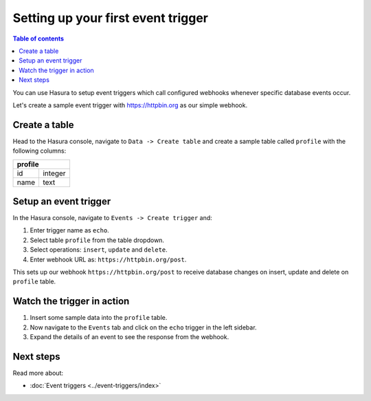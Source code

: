 Setting up your first event trigger
===================================

.. contents:: Table of contents
  :backlinks: none
  :depth: 1
  :local:

You can use Hasura to setup event triggers which call configured webhooks whenever specific database events occur.

Let's create a sample event trigger with https://httpbin.org as our simple webhook.

Create a table
--------------
Head to the Hasura console, navigate to ``Data -> Create table`` and create a sample table called ``profile`` with
the following columns:

+----------+----------+
|   **profile**       |
+----------+----------+
| id       | integer  |
+----------+----------+
| name     | text     |
+----------+----------+

.. image:: ../../../img/graphql/manual/getting-started/create-profile-table.png


Setup an event trigger
----------------------
In the Hasura console, navigate to ``Events -> Create trigger`` and:

1. Enter trigger name as ``echo``.
2. Select table ``profile`` from the table dropdown.
3. Select operations: ``insert``, ``update`` and ``delete``.
4. Enter webhook URL as: ``https://httpbin.org/post``.

.. image:: ../../../img/graphql/manual/getting-started/create-event-trigger.png

This sets up our webhook ``https://httpbin.org/post`` to receive database changes on insert, update and delete on
``profile`` table.


Watch the trigger in action
---------------------------

1. Insert some sample data into the ``profile`` table.
2. Now navigate to the ``Events`` tab and click on the ``echo`` trigger in the left sidebar.
3. Expand the details of an event to see the response from the webhook.

.. image:: ../../../img/graphql/manual/getting-started/trigger-events.png


Next steps
----------

Read more about:

- :doc:`Event triggers <../event-triggers/index>`
